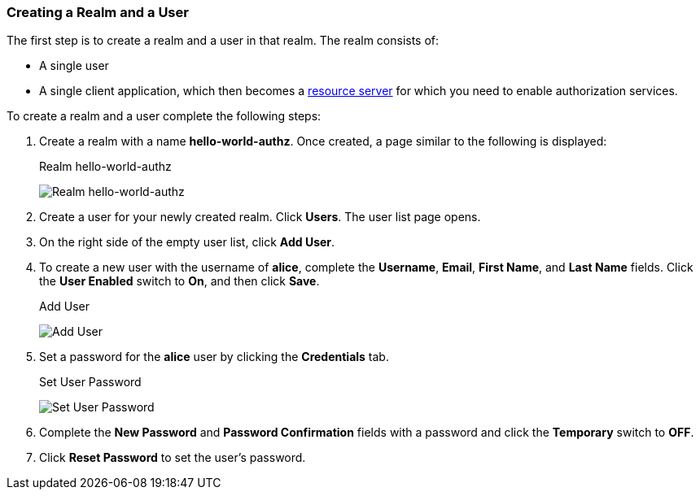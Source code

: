 [[_getting_started_hello_world_create_realm]]
=== Creating a Realm and a User

The first step is to create a realm and a user in that realm. The realm consists of:

* A single user

* A single client application, which then becomes a <<fake/../../../overview/terminology.adoc#_overview_terminology, resource server>> for which you need to enable authorization services.

To create a realm and a user complete the following steps:

. Create a realm with a name *hello-world-authz*. Once created, a page similar to the following is displayed:
+
.Realm hello-world-authz
image:../../../{{book.images}}/getting-started/hello-world/create-realm.png[alt="Realm hello-world-authz"]

. Create a user for your newly created realm. Click *Users*. The user list page opens.

. On the right side of the empty user list, click *Add User*.

. To create a new user with the username of *alice*, complete the *Username*, *Email*, *First Name*, and *Last Name* fields.
Click the *User Enabled* switch to *On*, and then click *Save*.
+
.Add User
image:../../../{{book.images}}/getting-started/hello-world/create-user.png[alt="Add User"]

. Set a password for the *alice* user by clicking the *Credentials* tab.
+
.Set User Password
image:../../../{{book.images}}/getting-started/hello-world/reset-user-pwd.png[alt="Set User Password"]

. Complete the *New Password* and *Password Confirmation* fields with a password and click the *Temporary* switch to *OFF*.

. Click *Reset Password* to set the user's password.
